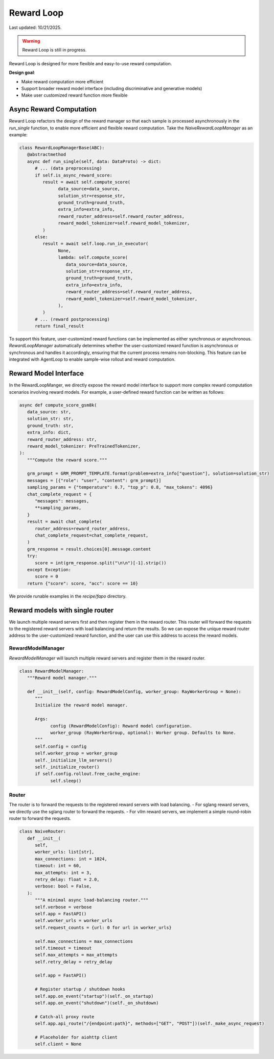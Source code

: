 Reward Loop
===========

Last updated: 10/21/2025.

.. warning::
   Reward Loop is still in progress.

Reward Loop is designed for more flexible and easy-to-use reward computation.

**Design goal**:

- Make reward computation more efficient
- Support broader reward model interface (including discriminative and generative models)
- Make user customized reward function more flexible

Async Reward Computation
------------------------

Reward Loop refactors the design of the reward manager so that each sample is processed asynchronously in the `run_single` function, to enable more efficient and flexible reward computation.
Take the `NaiveRewardLoopManager` as an example:

.. code:: python

   class RewardLoopManagerBase(ABC):
      @abstractmethod
      async def run_single(self, data: DataProto) -> dict:
         # ... (data preprocessing)
         if self.is_async_reward_score:
            result = await self.compute_score(
                  data_source=data_source,
                  solution_str=response_str,
                  ground_truth=ground_truth,
                  extra_info=extra_info,
                  reward_router_address=self.reward_router_address,
                  reward_model_tokenizer=self.reward_model_tokenizer,
            )
         else:
            result = await self.loop.run_in_executor(
                  None,
                  lambda: self.compute_score(
                     data_source=data_source,
                     solution_str=response_str,
                     ground_truth=ground_truth,
                     extra_info=extra_info,
                     reward_router_address=self.reward_router_address,
                     reward_model_tokenizer=self.reward_model_tokenizer,
                  ),
            )
         # ... (reward postprocessing)
         return final_result

To support this feature, user-customized reward functions can be implemented as either synchronous or asynchronous.
`RewardLoopManager` automatically determines whether the user-customized reward function is asynchronous or synchronous and handles it accordingly, ensuring that the current process remains non-blocking.
This feature can be integrated with AgentLoop to enable sample-wise rollout and reward computation.

Reward Model Interface
----------------------

In the RewardLoopManger, we directly expose the reward model interface to support more complex reward computation scenarios involving reward models.
For example, a user-defined reward function can be written as follows:

.. code:: python

   async def compute_score_gsm8k(
      data_source: str,
      solution_str: str,
      ground_truth: str,
      extra_info: dict,
      reward_router_address: str,
      reward_model_tokenizer: PreTrainedTokenizer,
   ):
      """Compute the reward score."""

      grm_prompt = GRM_PROMPT_TEMPLATE.format(problem=extra_info["question"], solution=solution_str)
      messages = [{"role": "user", "content": grm_prompt}]
      sampling_params = {"temperature": 0.7, "top_p": 0.8, "max_tokens": 4096}
      chat_complete_request = {
         "messages": messages,
         **sampling_params,
      }
      result = await chat_complete(
         router_address=reward_router_address,
         chat_complete_request=chat_complete_request,
      )
      grm_response = result.choices[0].message.content
      try:
         score = int(grm_response.split("\n\n")[-1].strip())
      except Exception:
         score = 0
      return {"score": score, "acc": score == 10}

We provide runable examples in the `recipe/fapo` directory.

Reward models with single router
--------------------------------

We launch multiple reward servers first and then register them in the reward router. This router will forward the requests to the registered reward servers with load balancing and return the results.
So we can expose the unique reward router address to the user-customized reward function, and the user can use this address to access the reward models.

RewardModelManager
~~~~~~~~~~~~~~~~~~

`RewardModelManager` will launch multiple reward servers and register them in the reward router.

.. code:: python

   class RewardModelManager:
      """Reward model manager."""

      def __init__(self, config: RewardModelConfig, worker_group: RayWorkerGroup = None):
         """
         Initialize the reward model manager.

         Args:
               config (RewardModelConfig): Reward model configuration.
               worker_group (RayWorkerGroup, optional): Worker group. Defaults to None.
         """
         self.config = config
         self.worker_group = worker_group
         self._initialize_llm_servers()
         self._initialize_router()
         if self.config.rollout.free_cache_engine:
               self.sleep()

Router
~~~~~~

The router is to forward the requests to the registered reward servers with load balancing.
- For sglang reward servers, we directly use the sglang router to forward the requests.
- For vllm reward servers, we implement a simple round-robin router to forward the requests.

.. code:: python

   class NaiveRouter:
      def __init__(
         self,
         worker_urls: list[str],
         max_connections: int = 1024,
         timeout: int = 60,
         max_attempts: int = 3,
         retry_delay: float = 2.0,
         verbose: bool = False,
      ):
         """A minimal async load-balancing router."""
         self.verbose = verbose
         self.app = FastAPI()
         self.worker_urls = worker_urls
         self.request_counts = {url: 0 for url in worker_urls}

         self.max_connections = max_connections
         self.timeout = timeout
         self.max_attempts = max_attempts
         self.retry_delay = retry_delay

         self.app = FastAPI()

         # Register startup / shutdown hooks
         self.app.on_event("startup")(self._on_startup)
         self.app.on_event("shutdown")(self._on_shutdown)

         # Catch-all proxy route
         self.app.api_route("/{endpoint:path}", methods=["GET", "POST"])(self._make_async_request)

         # Placeholder for aiohttp client
         self.client = None
